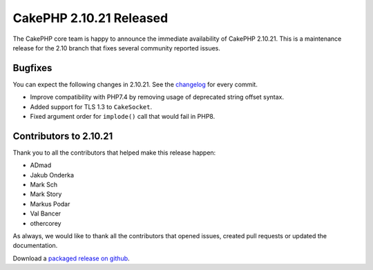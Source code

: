 CakePHP 2.10.21 Released
========================

The CakePHP core team is happy to announce the immediate availability of CakePHP
2.10.21. This is a maintenance release for the 2.10 branch that fixes several
community reported issues.

Bugfixes
--------

You can expect the following changes in 2.10.21. See the `changelog
<https://github.com/cakephp/cakephp/compare/2.10.20...2.10.21>`_ for every commit.

* Improve compatibility with PHP7.4 by removing usage of deprecated string
  offset syntax.
* Added support for TLS 1.3 to ``CakeSocket``.
* Fixed argument order for ``implode()`` call that would fail in PHP8.

Contributors to 2.10.21
-----------------------

Thank you to all the contributors that helped make this release happen:

* ADmad
* Jakub Onderka
* Mark Sch
* Mark Story
* Markus Podar
* Val Bancer
* othercorey

As always, we would like to thank all the contributors that opened issues,
created pull requests or updated the documentation.

Download a `packaged release on github
<https://github.com/cakephp/cakephp/releases>`_.

.. author:: markstory
.. categories:: release, news
.. tags:: release, news
